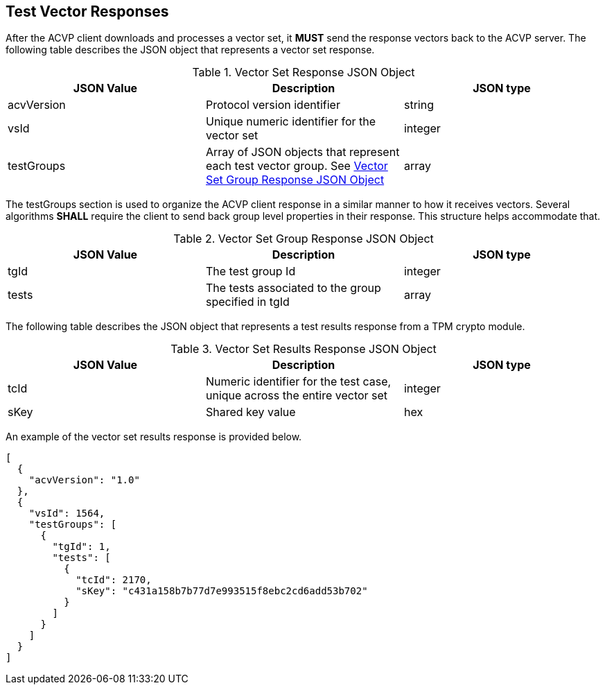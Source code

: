 
[[vector_responses]]
== Test Vector Responses

After the ACVP client downloads and processes a vector set, it *MUST* send the response vectors back to the ACVP server. The following table describes the JSON object that represents a vector set response.

[[vr_top_table]]
[cols="<,<,<"]
.Vector Set Response JSON Object
|===
| JSON Value | Description | JSON type

| acvVersion | Protocol version identifier | string
| vsId | Unique numeric identifier for the vector set | integer
| testGroups | Array of JSON objects that represent each test vector group. See <<vr_group_table>> | array
|===

The testGroups section is used to organize the ACVP client response in a similar manner to how it receives vectors. Several algorithms *SHALL* require the client to send back group level properties in their response. This structure helps accommodate that.

[[vr_group_table]]
[cols="<,<,<"]
.Vector Set Group Response JSON Object
|===
| JSON Value | Description | JSON type

| tgId | The test group Id | integer
| tests | The tests associated to the group specified in tgId | array
|===

The following table describes the JSON object that represents a test results response from a TPM crypto module.

[cols="<,<,<"]
[[vr_top_table8]]
.Vector Set Results Response JSON Object
|===
| JSON Value | Description | JSON type

| tcId | Numeric identifier for the test case, unique across the entire vector set | integer
| sKey | Shared key value | hex
|===

An example of the vector set results response is provided below.

[source, json]
----
[
  {
    "acvVersion": "1.0"
  },
  {
    "vsId": 1564,
    "testGroups": [
      {
        "tgId": 1,
        "tests": [
          {
            "tcId": 2170,
            "sKey": "c431a158b7b77d7e993515f8ebc2cd6add53b702"
          }
        ]
      }
    ]
  }
]
----
